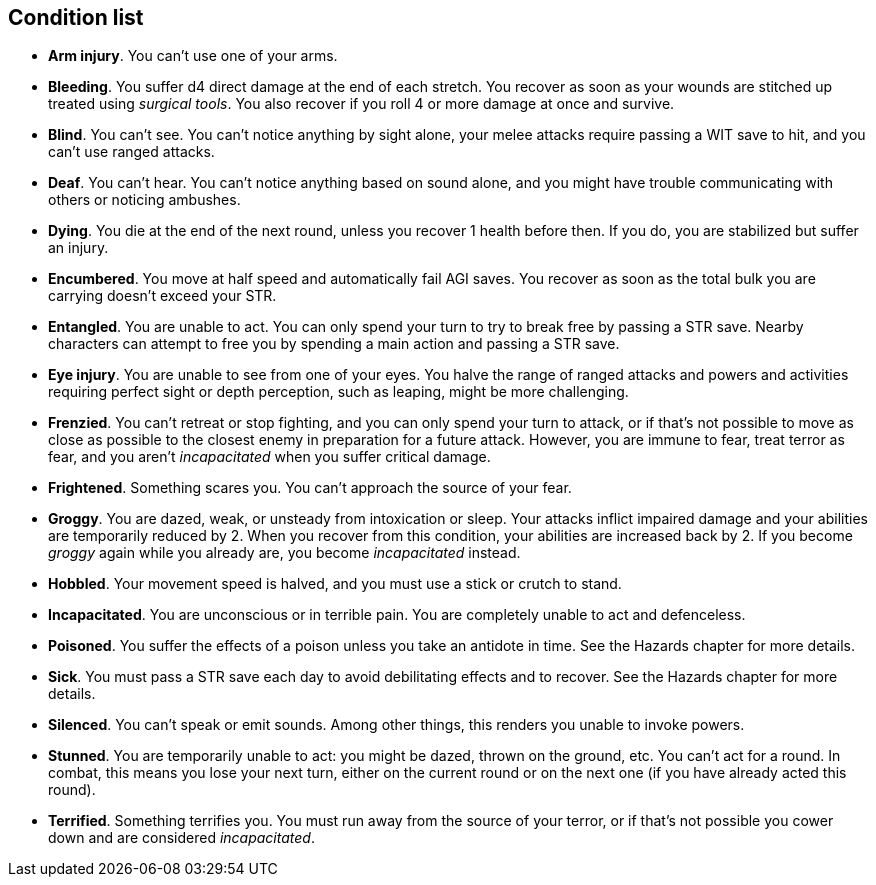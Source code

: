 == Condition list

* *Arm injury*.
You can't use one of your arms.


* *Bleeding*.
You suffer d4 direct damage at the end of each stretch. You recover as soon as your wounds are stitched up treated using _surgical tools_. You also recover if you roll 4 or more damage at once and survive.


* *Blind*.
You can't see. You can't notice anything by sight alone, your melee attacks require passing a WIT save to hit, and you can't use ranged attacks.


* *Deaf*.
You can't hear. You can't notice anything based on sound alone, and you might have trouble communicating with others or noticing ambushes.


* *Dying*.
You die at the end of the next round, unless you recover 1 health before then. If you do, you are stabilized but suffer an injury.


* *Encumbered*.
You move at half speed and automatically fail AGI saves. You recover as soon as the total bulk you are carrying doesn't exceed your STR.


* *Entangled*.
You are unable to act. You can only spend your turn to try to break free by passing a STR save. Nearby characters can attempt to free you by spending a main action and passing a STR save.


* *Eye injury*.
You are unable to see from one of your eyes. You halve the range of ranged attacks and powers and activities requiring perfect sight or depth perception, such as leaping, might be more challenging.


* *Frenzied*.
You can't retreat or stop fighting, and you can only spend your turn to attack, or if that's not possible to move as close as possible to the closest enemy in preparation for a future attack. However, you are immune to fear, treat terror as fear, and you aren't _incapacitated_ when you suffer critical damage.


* *Frightened*.
Something scares you. You can't approach the source of your fear.


* *Groggy*.
You are dazed, weak, or unsteady from intoxication or sleep. Your attacks inflict impaired damage and your abilities are temporarily reduced by 2. When you recover from this condition, your abilities are increased back by 2. If you become _groggy_ again while you already are, you become _incapacitated_ instead.


* *Hobbled*.
Your movement speed is halved, and you must use a stick or crutch to stand.


* *Incapacitated*.
You are unconscious or in terrible pain. You are completely unable to act and defenceless.


* *Poisoned*.
You suffer the effects of a poison unless you take an antidote in time. See the Hazards chapter for more details.


* *Sick*.
You must pass a STR save each day to avoid debilitating effects and to recover. See the Hazards chapter for more details.


* *Silenced*.
You can't speak or emit sounds. Among other things, this renders you unable to invoke powers.


* *Stunned*.
You are temporarily unable to act: you might be dazed, thrown on the ground, etc. You can't act for a round. In combat, this means you lose your next turn, either on the current round or on the next one (if you have already acted this round).


* *Terrified*.
Something terrifies you. You must run away from the source of your terror, or if that's not possible you cower down and are considered _incapacitated_.


